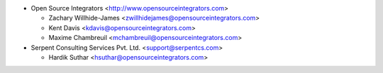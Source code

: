 * Open Source Integrators <http://www.opensourceintegrators.com>

  * Zachary Willhide-James <zwillhidejames@opensourceintegrators.com>
  * Kent Davis <kdavis@opensourceintegrators.com>
  * Maxime Chambreuil <mchambreuil@opensourceintegrators.com>

* Serpent Consulting Services Pvt. Ltd. <support@serpentcs.com>

  * Hardik Suthar <hsuthar@opensourceintegrators.com>
